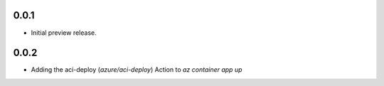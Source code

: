 0.0.1
---------------------

* Initial preview release.

0.0.2
----------------------

* Adding the aci-deploy (`azure/aci-deploy`) Action to `az container app up`